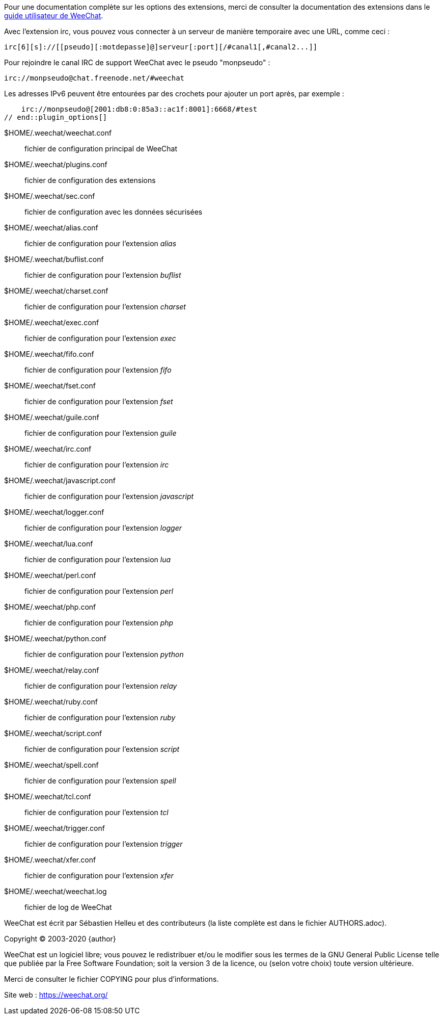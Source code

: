 // tag::plugin_options[]
Pour une documentation complète sur les options des extensions, merci de
consulter la documentation des extensions dans le
https://weechat.org/doc[guide utilisateur de WeeChat].

Avec l'extension irc, vous pouvez vous connecter à un serveur de manière
temporaire avec une URL, comme ceci :

    irc[6][s]://[[pseudo][:motdepasse]@]serveur[:port][/#canal1[,#canal2...]]

Pour rejoindre le canal IRC de support WeeChat avec le pseudo "monpseudo" :

    irc://monpseudo@chat.freenode.net/#weechat

Les adresses IPv6 peuvent être entourées par des crochets pour ajouter un port
après, par exemple :

    irc://monpseudo@[2001:db8:0:85a3::ac1f:8001]:6668/#test
// end::plugin_options[]

// tag::files[]
$HOME/.weechat/weechat.conf::
    fichier de configuration principal de WeeChat

$HOME/.weechat/plugins.conf::
    fichier de configuration des extensions

$HOME/.weechat/sec.conf::
    fichier de configuration avec les données sécurisées

$HOME/.weechat/alias.conf::
    fichier de configuration pour l'extension _alias_

$HOME/.weechat/buflist.conf::
    fichier de configuration pour l'extension _buflist_

$HOME/.weechat/charset.conf::
    fichier de configuration pour l'extension _charset_

$HOME/.weechat/exec.conf::
    fichier de configuration pour l'extension _exec_

$HOME/.weechat/fifo.conf::
    fichier de configuration pour l'extension _fifo_

$HOME/.weechat/fset.conf::
    fichier de configuration pour l'extension _fset_

$HOME/.weechat/guile.conf::
    fichier de configuration pour l'extension _guile_

$HOME/.weechat/irc.conf::
    fichier de configuration pour l'extension _irc_

$HOME/.weechat/javascript.conf::
    fichier de configuration pour l'extension _javascript_

$HOME/.weechat/logger.conf::
    fichier de configuration pour l'extension _logger_

$HOME/.weechat/lua.conf::
    fichier de configuration pour l'extension _lua_

$HOME/.weechat/perl.conf::
    fichier de configuration pour l'extension _perl_

$HOME/.weechat/php.conf::
    fichier de configuration pour l'extension _php_

$HOME/.weechat/python.conf::
    fichier de configuration pour l'extension _python_

$HOME/.weechat/relay.conf::
    fichier de configuration pour l'extension _relay_

$HOME/.weechat/ruby.conf::
    fichier de configuration pour l'extension _ruby_

$HOME/.weechat/script.conf::
    fichier de configuration pour l'extension _script_

$HOME/.weechat/spell.conf::
    fichier de configuration pour l'extension _spell_

$HOME/.weechat/tcl.conf::
    fichier de configuration pour l'extension _tcl_

$HOME/.weechat/trigger.conf::
    fichier de configuration pour l'extension _trigger_

$HOME/.weechat/xfer.conf::
    fichier de configuration pour l'extension _xfer_

$HOME/.weechat/weechat.log::
    fichier de log de WeeChat
// end::files[]

// tag::copyright[]
WeeChat est écrit par Sébastien Helleu et des contributeurs (la liste complète
est dans le fichier AUTHORS.adoc).

Copyright (C) 2003-2020 {author}

WeeChat est un logiciel libre; vous pouvez le redistribuer et/ou le modifier
sous les termes de la GNU General Public License telle que publiée par la
Free Software Foundation; soit la version 3 de la licence, ou (selon votre
choix) toute version ultérieure.

Merci de consulter le fichier COPYING pour plus d'informations.

Site web : https://weechat.org/
// end::copyright[]
